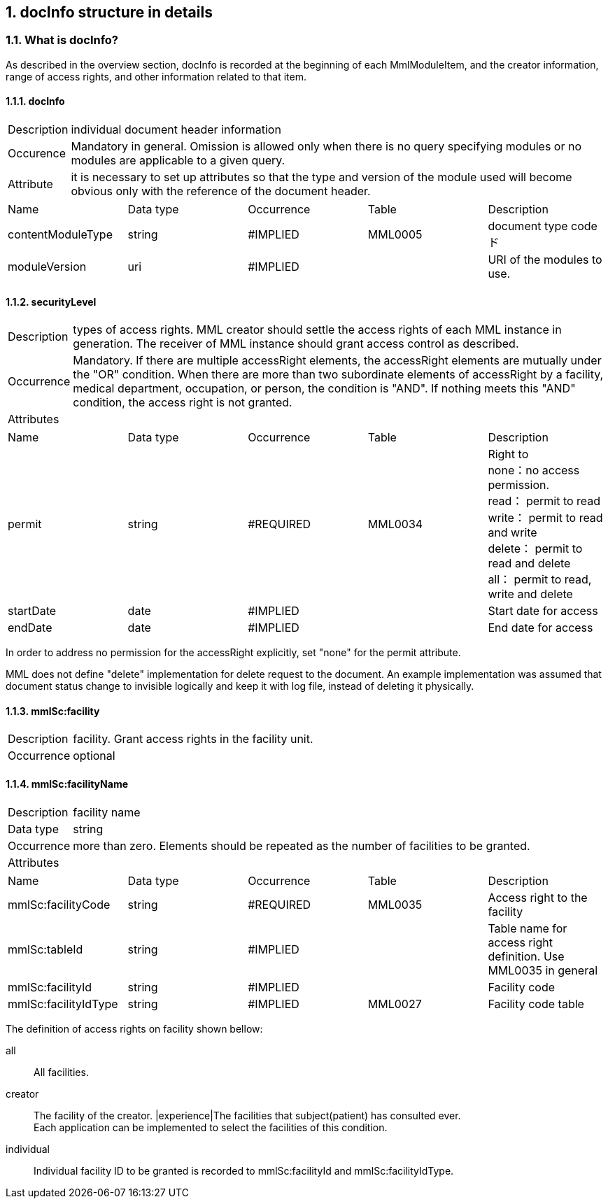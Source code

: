 :numberd:
:sectnums:

== docInfo structure in details
===  What is docInfo?
As described in the overview section, docInfo is recorded at the beginning of each MmlModuleItem, and the creator information, range of access rights, and other information related to that item.

==== docInfo
[horizontal]
Description:: individual document header information
Occurence:: Mandatory in general. Omission is allowed only when there is no query specifying modules or no modules are applicable to a given query.
Attribute:: it is necessary to set up attributes so that the type and version of the module used will become obvious only with the reference of the document header.
|=====
|Name|Data type|Occurrence|Table|Description
|contentModuleType|string|#IMPLIED|MML0005|document type codeド
|moduleVersion|uri|#IMPLIED| |URI of the modules to use.
|=====

==== securityLevel
[horizontal]
Description:: types of access rights. MML creator should settle the access rights of each MML instance in generation. The receiver of MML instance should grant access control as described.
Occurrence:: Mandatory. If there are multiple accessRight elements, the accessRight elements are mutually under the "OR" condition. When there are more than two subordinate elements of accessRight by a facility, medical department, occupation, or person, the condition is "AND". If nothing meets this "AND" condition, the access right is not granted.
Attributes::
|=====
|Name|Data type|Occurrence|Table|Description
|permit|string|#REQUIRED|MML0034|Right to +
none：no access permission. +
read： permit to read +
write： permit to read and write +
delete： permit to read and delete +
all： permit to read, write and delete +
|startDate|date|#IMPLIED| |Start date for access
|endDate|date|#IMPLIED| |End date for access
|=====
In order to address no permission for the accessRight explicitly, set "none" for the permit attribute.

MML does not define "delete" implementation for delete request to the document. An example implementation was assumed that document status change to invisible logically and keep it with log file, instead of deleting it physically.

==== mmlSc:facility
[horizontal]
Description:: facility. Grant access rights in the facility unit.
Occurrence:: optional

==== mmlSc:facilityName
[horizontal]
Description:: facility name
Data type:: string
Occurrence:: more than zero. Elements should be repeated as the number of facilities to be granted.
Attributes::
|=====
|Name|Data type|Occurrence|Table|Description
|mmlSc:facilityCode|string|#REQUIRED|MML0035|Access right to the facility
|mmlSc:tableId|string|#IMPLIED| |Table name for access right definition. Use MML0035 in general
|mmlSc:facilityId|string|#IMPLIED| |Facility code
|mmlSc:facilityIdType|string|#IMPLIED|MML0027|Facility code table
|=====

The definition of access rights on facility shown bellow:
[glossary]
all:: All facilities.
creator:: The facility of the creator.
|experience|The facilities that subject(patient) has consulted ever. +
Each application can be implemented to select the facilities of this condition.
individual:: Individual facility ID to be granted is recorded to mmlSc:facilityId and mmlSc:facilityIdType.
